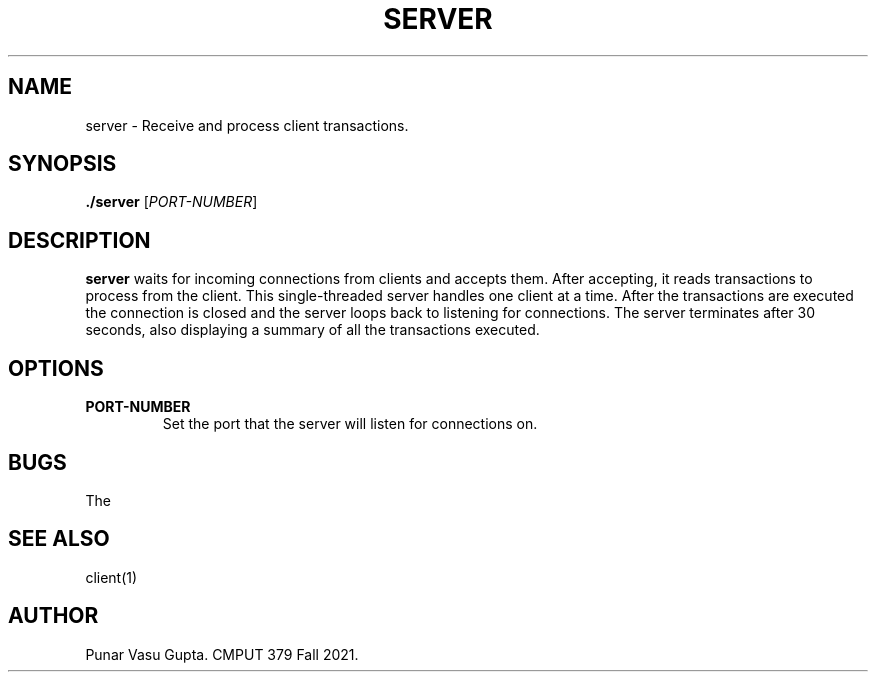 .TH SERVER 1
.SH NAME
server \- Receive and process client transactions.
.SH SYNOPSIS
.B ./server
[\fIPORT-NUMBER\fR]
.SH DESCRIPTION
.B server
waits for incoming connections from clients and accepts them. After accepting,
it reads transactions to process from the client. This single-threaded
server handles one client at a time. After the transactions are 
executed the connection is closed and the server loops back to 
listening for connections. The server terminates after 30 seconds, 
also displaying a summary of all the transactions executed.
.SH OPTIONS
.TP
.BR PORT-NUMBER
Set the port that the server will listen for connections on.
.SH BUGS
The 
.SH "SEE ALSO"
client(1)
.SH AUTHOR
Punar Vasu Gupta. CMPUT 379 Fall 2021.
